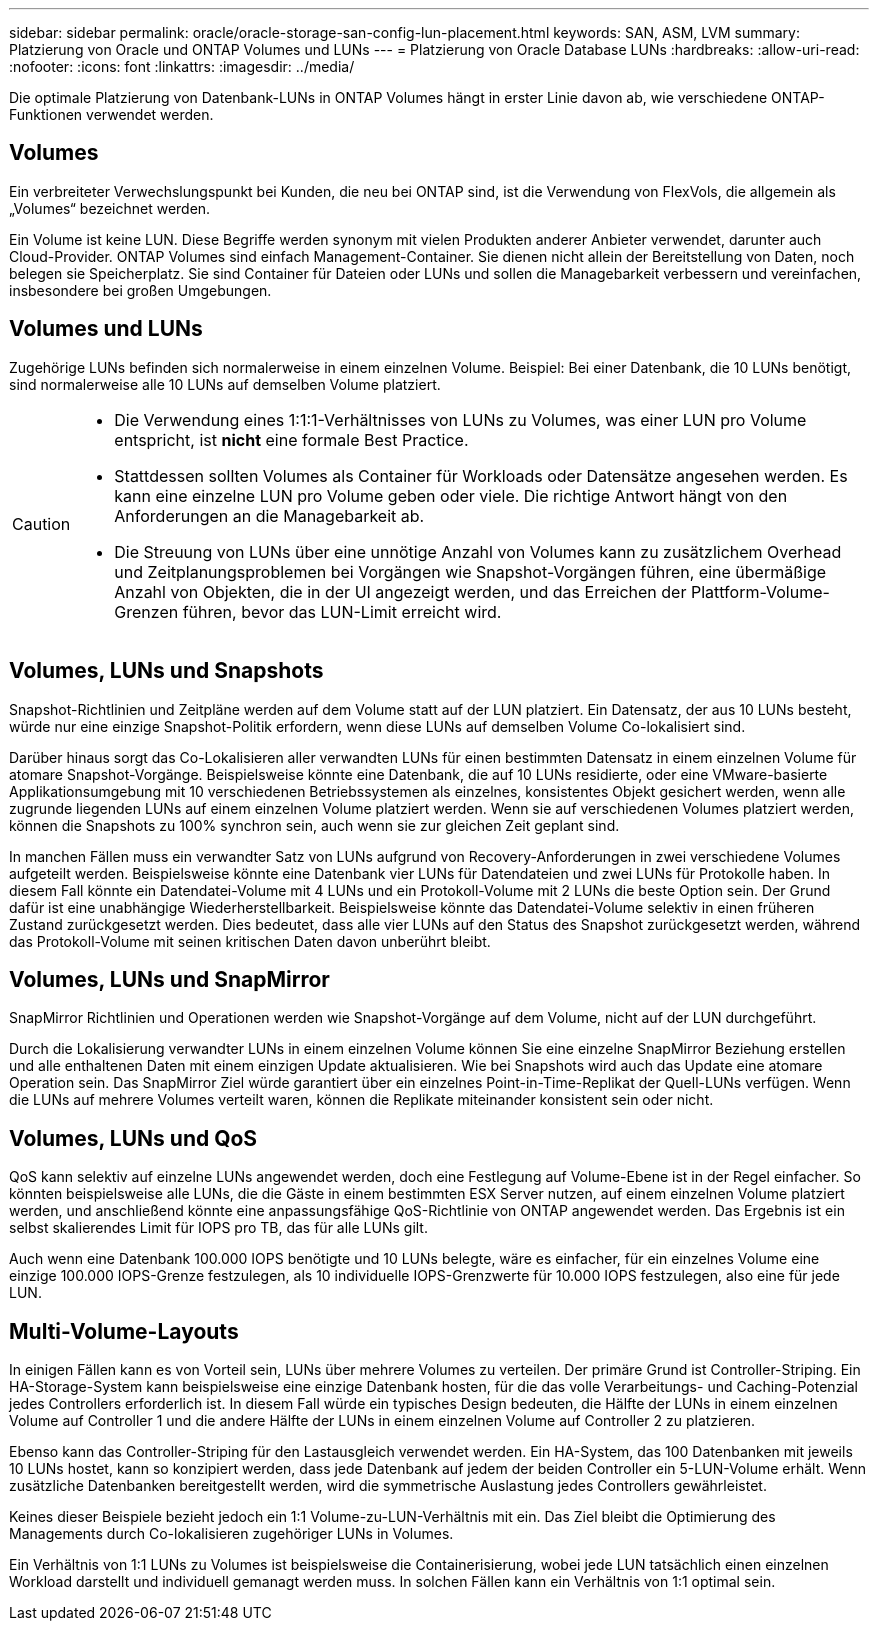 ---
sidebar: sidebar 
permalink: oracle/oracle-storage-san-config-lun-placement.html 
keywords: SAN, ASM, LVM 
summary: Platzierung von Oracle und ONTAP Volumes und LUNs 
---
= Platzierung von Oracle Database LUNs
:hardbreaks:
:allow-uri-read: 
:nofooter: 
:icons: font
:linkattrs: 
:imagesdir: ../media/


[role="lead"]
Die optimale Platzierung von Datenbank-LUNs in ONTAP Volumes hängt in erster Linie davon ab, wie verschiedene ONTAP-Funktionen verwendet werden.



== Volumes

Ein verbreiteter Verwechslungspunkt bei Kunden, die neu bei ONTAP sind, ist die Verwendung von FlexVols, die allgemein als „Volumes“ bezeichnet werden.

Ein Volume ist keine LUN. Diese Begriffe werden synonym mit vielen Produkten anderer Anbieter verwendet, darunter auch Cloud-Provider. ONTAP Volumes sind einfach Management-Container. Sie dienen nicht allein der Bereitstellung von Daten, noch belegen sie Speicherplatz. Sie sind Container für Dateien oder LUNs und sollen die Managebarkeit verbessern und vereinfachen, insbesondere bei großen Umgebungen.



== Volumes und LUNs

Zugehörige LUNs befinden sich normalerweise in einem einzelnen Volume. Beispiel: Bei einer Datenbank, die 10 LUNs benötigt, sind normalerweise alle 10 LUNs auf demselben Volume platziert.

[CAUTION]
====
* Die Verwendung eines 1:1:1-Verhältnisses von LUNs zu Volumes, was einer LUN pro Volume entspricht, ist *nicht* eine formale Best Practice.
* Stattdessen sollten Volumes als Container für Workloads oder Datensätze angesehen werden. Es kann eine einzelne LUN pro Volume geben oder viele. Die richtige Antwort hängt von den Anforderungen an die Managebarkeit ab.
* Die Streuung von LUNs über eine unnötige Anzahl von Volumes kann zu zusätzlichem Overhead und Zeitplanungsproblemen bei Vorgängen wie Snapshot-Vorgängen führen, eine übermäßige Anzahl von Objekten, die in der UI angezeigt werden, und das Erreichen der Plattform-Volume-Grenzen führen, bevor das LUN-Limit erreicht wird.


====


== Volumes, LUNs und Snapshots

Snapshot-Richtlinien und Zeitpläne werden auf dem Volume statt auf der LUN platziert. Ein Datensatz, der aus 10 LUNs besteht, würde nur eine einzige Snapshot-Politik erfordern, wenn diese LUNs auf demselben Volume Co-lokalisiert sind.

Darüber hinaus sorgt das Co-Lokalisieren aller verwandten LUNs für einen bestimmten Datensatz in einem einzelnen Volume für atomare Snapshot-Vorgänge. Beispielsweise könnte eine Datenbank, die auf 10 LUNs residierte, oder eine VMware-basierte Applikationsumgebung mit 10 verschiedenen Betriebssystemen als einzelnes, konsistentes Objekt gesichert werden, wenn alle zugrunde liegenden LUNs auf einem einzelnen Volume platziert werden. Wenn sie auf verschiedenen Volumes platziert werden, können die Snapshots zu 100% synchron sein, auch wenn sie zur gleichen Zeit geplant sind.

In manchen Fällen muss ein verwandter Satz von LUNs aufgrund von Recovery-Anforderungen in zwei verschiedene Volumes aufgeteilt werden. Beispielsweise könnte eine Datenbank vier LUNs für Datendateien und zwei LUNs für Protokolle haben. In diesem Fall könnte ein Datendatei-Volume mit 4 LUNs und ein Protokoll-Volume mit 2 LUNs die beste Option sein. Der Grund dafür ist eine unabhängige Wiederherstellbarkeit. Beispielsweise könnte das Datendatei-Volume selektiv in einen früheren Zustand zurückgesetzt werden. Dies bedeutet, dass alle vier LUNs auf den Status des Snapshot zurückgesetzt werden, während das Protokoll-Volume mit seinen kritischen Daten davon unberührt bleibt.



== Volumes, LUNs und SnapMirror

SnapMirror Richtlinien und Operationen werden wie Snapshot-Vorgänge auf dem Volume, nicht auf der LUN durchgeführt.

Durch die Lokalisierung verwandter LUNs in einem einzelnen Volume können Sie eine einzelne SnapMirror Beziehung erstellen und alle enthaltenen Daten mit einem einzigen Update aktualisieren. Wie bei Snapshots wird auch das Update eine atomare Operation sein. Das SnapMirror Ziel würde garantiert über ein einzelnes Point-in-Time-Replikat der Quell-LUNs verfügen. Wenn die LUNs auf mehrere Volumes verteilt waren, können die Replikate miteinander konsistent sein oder nicht.



== Volumes, LUNs und QoS

QoS kann selektiv auf einzelne LUNs angewendet werden, doch eine Festlegung auf Volume-Ebene ist in der Regel einfacher. So könnten beispielsweise alle LUNs, die die Gäste in einem bestimmten ESX Server nutzen, auf einem einzelnen Volume platziert werden, und anschließend könnte eine anpassungsfähige QoS-Richtlinie von ONTAP angewendet werden. Das Ergebnis ist ein selbst skalierendes Limit für IOPS pro TB, das für alle LUNs gilt.

Auch wenn eine Datenbank 100.000 IOPS benötigte und 10 LUNs belegte, wäre es einfacher, für ein einzelnes Volume eine einzige 100.000 IOPS-Grenze festzulegen, als 10 individuelle IOPS-Grenzwerte für 10.000 IOPS festzulegen, also eine für jede LUN.



== Multi-Volume-Layouts

In einigen Fällen kann es von Vorteil sein, LUNs über mehrere Volumes zu verteilen. Der primäre Grund ist Controller-Striping. Ein HA-Storage-System kann beispielsweise eine einzige Datenbank hosten, für die das volle Verarbeitungs- und Caching-Potenzial jedes Controllers erforderlich ist. In diesem Fall würde ein typisches Design bedeuten, die Hälfte der LUNs in einem einzelnen Volume auf Controller 1 und die andere Hälfte der LUNs in einem einzelnen Volume auf Controller 2 zu platzieren.

Ebenso kann das Controller-Striping für den Lastausgleich verwendet werden. Ein HA-System, das 100 Datenbanken mit jeweils 10 LUNs hostet, kann so konzipiert werden, dass jede Datenbank auf jedem der beiden Controller ein 5-LUN-Volume erhält. Wenn zusätzliche Datenbanken bereitgestellt werden, wird die symmetrische Auslastung jedes Controllers gewährleistet.

Keines dieser Beispiele bezieht jedoch ein 1:1 Volume-zu-LUN-Verhältnis mit ein. Das Ziel bleibt die Optimierung des Managements durch Co-lokalisieren zugehöriger LUNs in Volumes.

Ein Verhältnis von 1:1 LUNs zu Volumes ist beispielsweise die Containerisierung, wobei jede LUN tatsächlich einen einzelnen Workload darstellt und individuell gemanagt werden muss. In solchen Fällen kann ein Verhältnis von 1:1 optimal sein.
